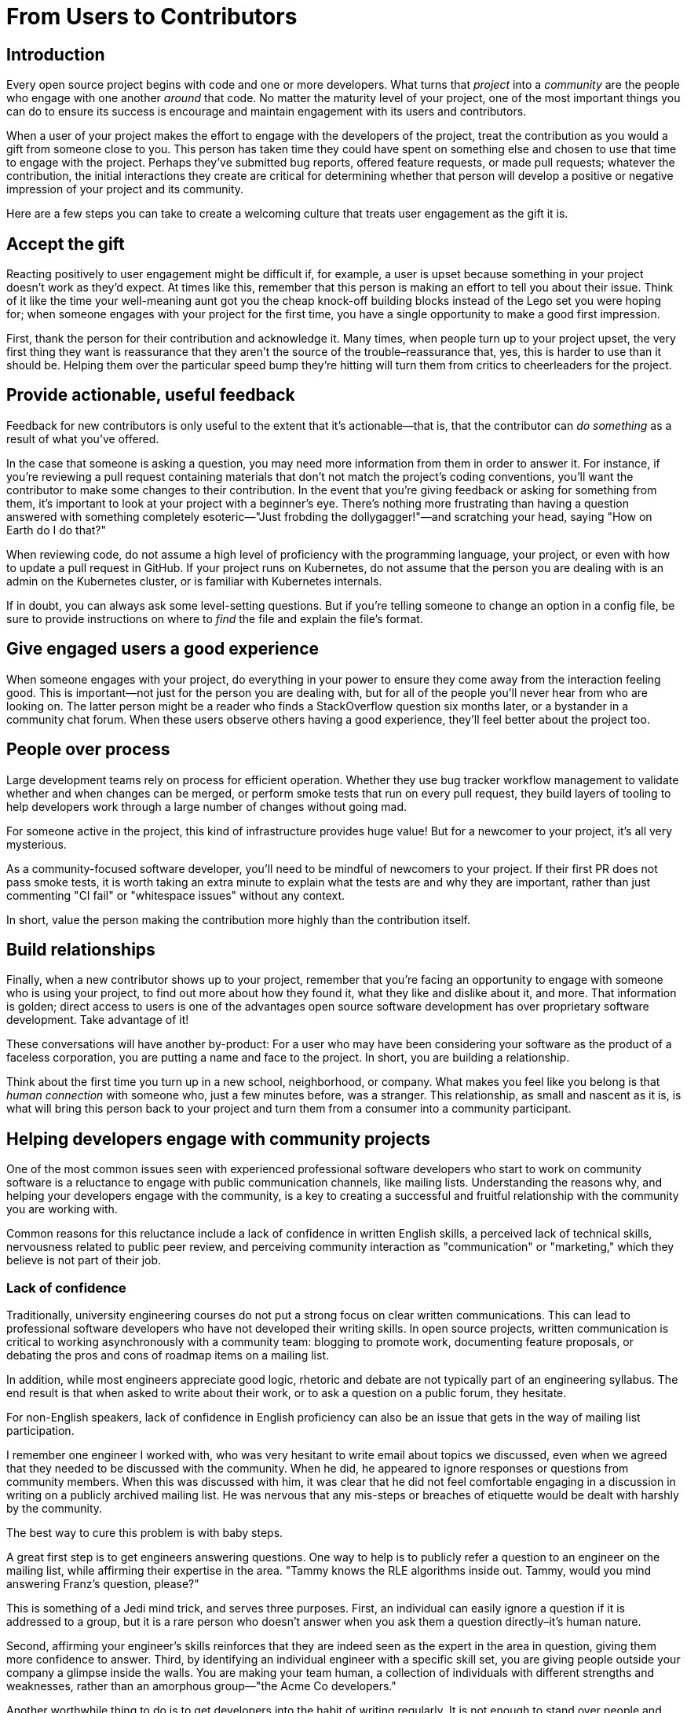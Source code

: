 = From Users to Contributors
// Authors: Dave Neary <dneary@redhat.com>
// Updated: 2020-05-11
// Versions: 2.0
// Status: PUBLISHED

== Introduction

Every open source project begins with code and one or more developers.
What turns that _project_ into a _community_ are the people who engage with one another _around_ that code.
No matter the maturity level of your project, one of the most important things you can do to ensure its success is encourage and maintain engagement with its users and contributors.

When a user of your project makes the effort to engage with the developers of the project, treat the contribution as you would a gift from someone close to you.
This person has taken time they could have spent on something else and chosen to use that time to engage with the project.
Perhaps they've submitted bug reports, offered feature requests, or made pull requests; whatever the contribution, the initial interactions they create are critical for determining whether that person will develop a positive or negative impression of your project and its community.

Here are a few steps you can take to create a welcoming culture that treats user engagement as the gift it is.

== Accept the gift

Reacting positively to user engagement might be difficult if, for example, a user is upset because something in your project doesn't work as they'd expect.
At times like this, remember that this person is making an effort to tell you about their issue.
Think of it like the time your well-meaning aunt got you the cheap knock-off building blocks instead of the Lego set you were hoping for; when someone engages with your project for the first time, you have a single opportunity to make a good first impression.

First, thank the person for their contribution and acknowledge it.
Many times, when people turn up to your project upset, the very first thing they want is reassurance that they aren't the source of the trouble–reassurance that, yes, this is harder to use than it should be.
Helping them over the particular speed bump they're hitting will turn them from critics to cheerleaders for the project.

== Provide actionable, useful feedback

Feedback for new contributors is only useful to the extent that it's actionable—that is, that the contributor can _do something_ as a result of what you've offered.

In the case that someone is asking a question, you may need more information from them in order to answer it.
For instance, if you're reviewing a pull request containing materials that don't not match the project's coding conventions, you'll want the contributor to make some changes to their contribution.
In the event that you're giving feedback or asking for something from them, it's important to look at your project with a beginner's eye.
There's nothing more frustrating than having a question answered with something completely esoteric—"Just frobding the dollygagger!"—and scratching your head, saying "How on Earth do I do that?"

When reviewing code, do not assume a high level of proficiency with the programming language, your project, or even with how to update a pull request in GitHub. If your project runs on Kubernetes, do not assume that the person you are dealing with is an admin on the Kubernetes cluster, or is familiar with Kubernetes internals.

If in doubt, you can always ask some level-setting questions. But if you're telling someone to change an option in a config file, be sure to provide instructions on where to _find_ the file and explain the file's format.

== Give engaged users a good experience

When someone engages with your project, do everything in your power to ensure they come away from the interaction feeling good.
This is important—not just for the person you are dealing with, but for all of the people you'll never hear from who are looking on.
The latter person might be a reader who finds a StackOverflow question six months later, or a bystander in a community chat forum. When these users observe others having a good experience, they'll feel better about the project too.

== People over process

Large development teams rely on process for efficient operation. Whether they use bug tracker workflow management to validate whether and when changes can be merged, or perform smoke tests that run on every pull request, they build layers of tooling to help developers work through a large number of changes without going mad.

For someone active in the project, this kind of infrastructure provides huge value! But for a newcomer to your project, it's all very mysterious.

As a community-focused software developer, you'll need to be mindful of newcomers to your project. If their first PR does not pass smoke tests, it is worth taking an extra minute to explain what the tests are and why they are important, rather than just commenting "CI fail" or "whitespace issues" without any context.

In short, value the person making the contribution more highly than the contribution itself.

== Build relationships

Finally, when a new contributor shows up to your project, remember that you're facing an opportunity to engage with someone who is using your project, to find out more about how they found it, what they like and dislike about it, and more. That information is golden; direct access to users is one of the advantages open source software development has over proprietary software development. Take advantage of it!

These conversations will have another by-product: For a user who may have been considering your software as the product of a faceless corporation, you are putting a name and face to the project. In short, you are building a relationship.

Think about the first time you turn up in a new school, neighborhood, or company. What makes you feel like you belong is that _human connection_ with someone who, just a few minutes before, was a stranger. This relationship, as small and nascent as it is, is what will bring this person back to your project and turn them from a consumer into a community participant.

== Helping developers engage with community projects

One of the most common issues seen with experienced professional software developers who start to work on community software is a reluctance to engage with public communication channels, like mailing lists.
Understanding the reasons why, and helping your developers engage with the community, is a key to creating a successful and fruitful relationship with the community you are working with.

Common reasons for this reluctance include a lack of confidence in written English skills, a perceived lack of technical skills, nervousness related to public peer review, and perceiving community interaction as "communication" or "marketing," which they believe is not part of their job.

=== Lack of confidence

Traditionally, university engineering courses do not put a strong focus on clear written communications.
This can lead to professional software developers who have not developed their writing skills.
In open source projects, written communication is critical to working asynchronously with a community team:  blogging to promote work, documenting feature proposals, or debating the pros and cons of roadmap items on a mailing list.

In addition, while most engineers appreciate good logic, rhetoric and debate are not typically part of an engineering syllabus.
The end result is that when asked to write about their work, or to ask a question on a public forum, they hesitate.

For non-English speakers, lack of confidence in English proficiency can also be an issue that gets in the way of mailing list participation.

I remember one engineer I worked with, who was very hesitant to write email about topics we discussed, even when we agreed that they needed to be discussed with the community.
When he did, he appeared to ignore responses or questions from community members.
When this was discussed with him, it was clear that he did not feel comfortable engaging in a discussion in writing on a publicly archived mailing list.
He was nervous that any mis-steps or breaches of etiquette would be dealt with harshly by the community.

The best way to cure this problem is with baby steps.

A great first step is to get engineers answering questions.
One way to help is to publicly refer a question to an engineer on the mailing list, while affirming their expertise in the area.
"Tammy knows the RLE algorithms inside out. Tammy, would you mind answering Franz's question, please?"

This is something of a Jedi mind trick, and serves three purposes.
First, an individual can easily ignore a question if it is addressed to a group, but it is a rare person who doesn’t answer when you ask them a question directly–it's human nature.

Second, affirming your engineer's skills reinforces that they are indeed seen as the expert in the area in question, giving them more confidence to answer. Third, by identifying an individual engineer with a specific skill set, you are giving people outside your company a glimpse inside the walls. You are making your team human, a collection of individuals with different strengths and weaknesses, rather than an amorphous group—"the Acme Co developers."

Another worthwhile thing to do is to get developers into the habit of writing regularly.
It is not enough to stand over people and ask them all to have a blog.
If writing is intimidating, then doing it more often will make it less so.
There are many ways to do this–rewarding blog posts, requiring regular status reports, longer commit messages or comments when closing tickets, or scheduling time for creative writing workshops.
The goal is not to turn developers into novelists.
The goal is to get your team in the habit of writing.

Finally, you should train your engineers in basic netiquette and writing good emails. 
Developers should treat writing email in a similar way to patches.
When you generate a patch, typically the last thing you do before you send it is you check over it, to make sure nothing silly is included.
The same habit applied to email would identify any places where phrasing is awkward and ambiguous, resulting in better email.

=== The peer review gauntlet

While writing can be intimidating for many software engineers, subjecting their work to peer review to a group of people they do not know very well can be nerve-wracking.

In my experience, systematic peer review is not the norm in the software industry.
Some managers see peer review as overhead.
After all, the developer was hired because they were competent to do the job, and nobody likes to be second-guessed by "the community."
Once engineers reach a certain level of experience, peer review seems to be more an exception than the rule for professional software developers in our industry.

In community projects, peer review is expected.
In fact, it is a best practice, one of the things that separates successful community projects from the crowd.
Community developers expect to hear about features before they are developed, and have an opportunity to suggest better ways the feature can be implemented.
They expect new contributors to submit patches that they can review–it is the way a new contributor builds trust before gaining committer or maintainer status.

The best way to get people used to peer review inside professional software teams is to have a company policy against the "day one commit bit"—the practice of getting commit access to an open source project repository on the day you start in the company.
For corporate-sponsored projects, new developers should go through the same review process for their work that contributors outside your company have to go through.

For corporate contributions to community projects, that means discouraging internal branches and a "gatekeeper" project structure, where one or two developers commit the work of others in the team.

Developers should submit their work upstream at the same time it is being submitted internally.
For those changes which only apply to your internal branches, peer review should still occur in a private repository.
With the recent advent of git-based repositories as a norm for software development, this is less of a challenge for companies now than it once was, and it is necessary to transition your team to successful community contributors.

Having new developers go through this review period is important for a number of reasons–the most important is that you are demonstrating that employees have the same burden to prove themselves in the project as non-employee contributors, and it provides new employees with a period where they familiarise themselves with project coding and communication conventions and norms, and when they also introduce themselves to the community at large.
This is fundamental to the mentorship of new developers by more experienced community developers.

=== Communication and marketing are not my job

In the mind of some developers, posting project plans to the mailing list constitutes an announcement and needs substantial preparation.
These developers frame communicating with community users on a mailing list as being equivalent to "support" or "communication," and not as a core part of the engineering function.

If a developer frames "sending an email to a mailing list" as "making an announcement," it fits in the "marketing" box in their head. A developer once told me she didn’t have time to send email to the mailing list, because she had real work to do.
"Dealing with the community" was my job as community manager, as far as she was concerned.
In her mind, community messaging was a type of support, and was not part of her job.

The authors of The Cluetrain Manifesto claimed that in the modern connected world, there is no such thing as a marketing department, that every interaction between an employee of your company and someone outside your company is an opportunity to win or lose reputation.

In free software development teams, this is even more true.
There is no marketing department for project communications.
To be productive, you need to talk to your peers, so the institutional barrier to external communications must disappear for people dealing in community projects.

Even in organizations that are clear about their expectations for open source communication, engineers may impose limits on themselves.
They might spend hours polishing proposals before sending them on.
This is counter-productive in community projects, since the more polished an initial proposal is, the more emotional investment has been made in it.
Polished proposals are harder to review and change, too, since they look done already.
It is better to release a rough early draft, giving the author an opportunity to integrate early feedback.

The best way to prove to your team the benefits of "release early, release often" is by example.
As a team lead or manager, you can lead by publishing team plans publicly and early, and iterating often.
When you do, point out the benefits which result to your team.
Breaking down this barrier will take time, but by making it clear that perfection is not expected, and by rewarding early release of information and encouraging feedback, your team will soon learn that participants outside your company are peers, not an audience.

Another useful technique is to ask your engineers to break tasks into smaller parts, so that even if they do hold off until the first part is up to a high standard, information is still getting out there more quickly, allowing feedback to inform later stages of the process.

Working against the goal of early communication is the common desire for the big reveal.
Companies often want to align product releases and announcements with major trade shows.
This can lead companies to ask their engineers to work internally on significant features for fear that the big surprise will be ruined otherwise.
The alternative seems to be to announce a project when you start, rather than when you have something to show–but this can result in a long wait before products get to market, and impatience and bad press from the mainstream press.

It is possible to separate engineers discussing design decisions and implementation details of significant features in a mailing list, and using a press release and marketing campaign to promote an announcement.
When the final announcement comes out, the community will not be completely surprised, and you will not find yourself having to defend yourself for working in secret for months, and proposing a big code drop which is difficult to review.

=== Building relationships

The key lesson here is that you want your developers to feel a connection to people working outside the company.
That requires people outside your company to feel a connection with them, too.
By drawing the curtain back on your team, its members and their skills and priorities, you are creating the circumstances for the people working on your project to come to appreciate each other as peers, and to feel comfortable discussing features and patches on their merits.

When you get to that point, you have won the battle.
Developers in your team will see other developers working on the project as peers, colleagues, and even friends.
